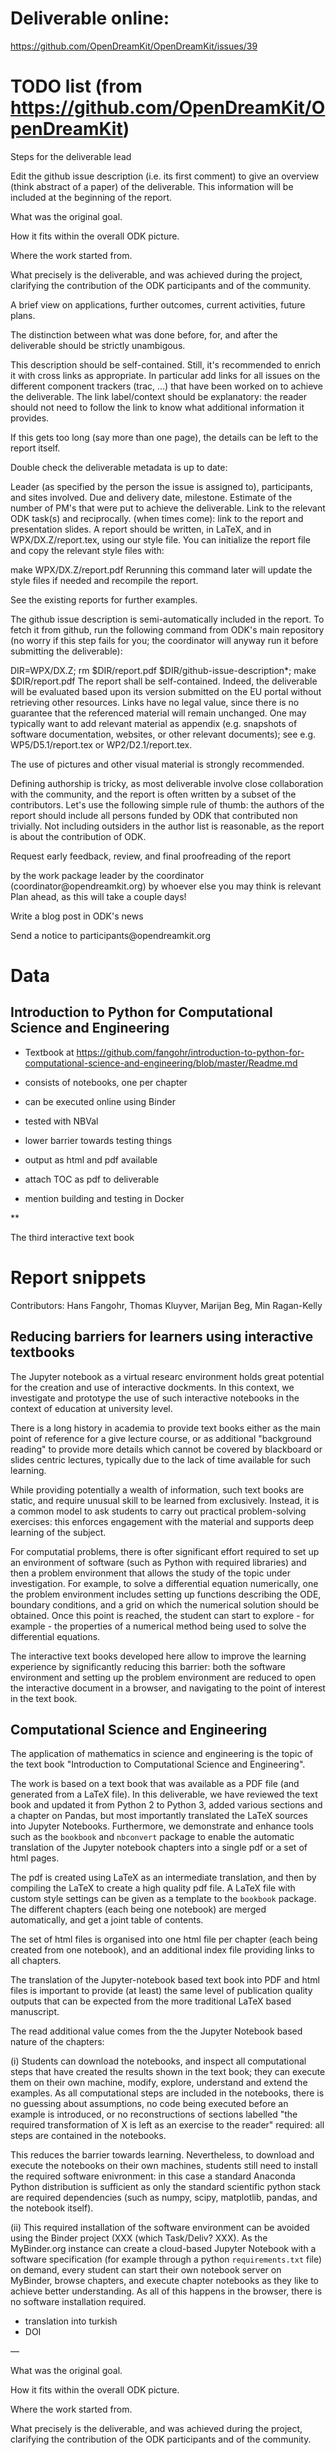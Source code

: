 * Deliverable online:

https://github.com/OpenDreamKit/OpenDreamKit/issues/39

* TODO list (from https://github.com/OpenDreamKit/OpenDreamKit)

Steps for the deliverable lead

Edit the github issue description (i.e. its first comment) to give an overview (think abstract of a paper) of the deliverable. This information will be included at the beginning of the report.

What was the original goal.

How it fits within the overall ODK picture.

Where the work started from.

What precisely is the deliverable, and was achieved during the project, clarifying the contribution of the ODK participants and of the community.

A brief view on applications, further outcomes, current activities, future plans.

The distinction between what was done before, for, and after the deliverable should be strictly unambigous.

This description should be self-contained. Still, it's recommended to enrich it with cross links as appropriate. In particular add links for all issues on the different component trackers (trac, ...) that have been worked on to achieve the deliverable. The link label/context should be explanatory: the reader should not need to follow the link to know what additional information it provides.

If this gets too long (say more than one page), the details can be left to the report itself.

Double check the deliverable metadata is up to date:

Leader (as specified by the person the issue is assigned to), participants, and sites involved.
Due and delivery date, milestone.
Estimate of the number of PM's that were put to achieve the deliverable.
Link to the relevant ODK task(s) and reciprocally.
(when times come): link to the report and presentation slides.
A report should be written, in LaTeX, and in WPX/DX.Z/report.tex, using our style file. You can initialize the report file and copy the relevant style files with:

make WPX/DX.Z/report.pdf
Rerunning this command later will update the style files if needed and recompile the report.

See the existing reports for further examples.

The github issue description is semi-automatically included in the report. To fetch it from github, run the following command from ODK's main repository (no worry if this step fails for you; the coordinator will anyway run it before submitting the deliverable):

DIR=WPX/DX.Z; rm $DIR/report.pdf $DIR/github-issue-description*; make $DIR/report.pdf
The report shall be self-contained. Indeed, the deliverable will be evaluated based upon its version submitted on the EU portal without retrieving other resources. Links have no legal value, since there is no guarantee that the referenced material will remain unchanged. One may typically want to add relevant material as appendix (e.g. snapshots of software documentation, websites, or other relevant documents); see e.g. WP5/D5.1/report.tex or WP2/D2.1/report.tex.

The use of pictures and other visual material is strongly recommended.

Defining authorship is tricky, as most deliverable involve close collaboration with the community, and the report is often written by a subset of the contributors. Let's use the following simple rule of thumb: the authors of the report should include all persons funded by ODK that contributed non trivially. Not including outsiders in the author list is reasonable, as the report is about the contribution of ODK.

Request early feedback, review, and final proofreading of the report

by the work package leader
by the coordinator (coordinator@opendreamkit.org)
by whoever else you may think is relevant
Plan ahead, as this will take a couple days!

Write a blog post in ODK's news

Send a notice to participants@opendreamkit.org


* Data


** Introduction to Python for Computational Science and Engineering

- Textbook at https://github.com/fangohr/introduction-to-python-for-computational-science-and-engineering/blob/master/Readme.md
- consists of notebooks, one per chapter
- can be executed online using Binder
- tested with NBVal
- lower barrier towards testing things
- output as html and pdf available

- attach TOC as pdf to deliverable

- mention building and testing in Docker

**

The third interactive text book

* Report snippets

Contributors: Hans Fangohr, Thomas Kluyver, Marijan Beg, Min Ragan-Kelly

** Reducing barriers for learners using interactive textbooks
The Jupyter notebook as a virtual researc environment holds great
potential for the creation and use of interactive dockments. In this
context, we investigate and prototype the use of such interactive
notebooks in the context of education at university level.

There is a long history in academia to provide text books either as
the main point of reference for a give lecture course, or as
additional "background reading" to provide more details which cannot
be covered by blackboard or slides centric lectures, typically due to
the lack of time available for such learning.

While providing potentially a wealth of information, such text books
are static, and require unusual skill to be learned from
exclusively. Instead, it is a common model to ask students to carry
out practical problem-solving exercises: this enforces engagement with
the material and supports deep learning of the subject.

For computatial problems, there is ofter significant effort required
to set up an environment of software (such as Python with required
libraries) and then a problem environment that allows the study of the
topic under investigation. For example, to solve a differential
equation numerically, one the problem environment includes setting up
functions describing the ODE, boundary conditions, and a grid on which
the numerical solution should be obtained. Once this point is reached,
the student can start to explore - for example - the properties of a
numerical method being used to solve the differential equations.

The interactive text books developed here allow to improve the
learning experience by significantly reducing this barrier: both the
software environment and setting up the problem environment are
reduced to open the interactive document in a browser, and navigating
to the point of interest in the text book.

** Computational Science and Engineering
The application of mathematics in science and engineering is the topic
of the text book "Introduction to Computational Science and
Engineering".

The work is based on a text book that was available as a PDF file (and
generated from a \LaTeX{} file). In this deliverable, we have reviewed
the text book and updated it from Python 2 to Python 3, added various
sections and a chapter on Pandas, but most importantly translated the
LaTeX sources into Jupyter Notebooks. Furthermore, we demonstrate and
enhance tools such as the ~bookbook~ and ~nbconvert~ package to enable the
automatic translation of the Jupyter notebook chapters into a single
pdf or a set of html pages.

The pdf is created using LaTeX as an intermediate translation, and
then by compiling the LaTeX to create a high quality pdf file. A LaTeX
file with custom style settings can be given as a template to the
~bookbook~ package. The different chapters (each being one notebook)
are merged automatically, and get a joint table of contents.

The set of html files is organised into one html file per chapter
(each being created from one notebook), and an additional index file
providing links to all chapters.

The translation of the Jupyter-notebook based text book into PDF and
html files is important to provide (at least) the same level of
publication quality outputs that can be expected from the more
traditional LaTeX based manuscript.

The read additional value comes from the the Jupyter Notebook based
nature of the chapters:

(i) Students can download the notebooks, and inspect all computational
steps that have created the results shown in the text book; they can
execute them on their own machine, modify, explore, understand and
extend the examples. As all computational steps are included in the
notebooks, there is no guessing about assumptions, no code being executed
before an example is introduced, or no reconstructions of sections
labelled "the required transformation of X is left as an exercise to
the reader" required: all steps are contained in the notebooks.

This reduces the barrier towards learning. Nevertheless, to download
and execute the notebooks on their own machines, students still need
to install the required software enivronment: in this case a standard
Anaconda Python distribution is sufficient as only the standard
scientific python stack are required dependencies (such as numpy,
scipy, matplotlib, pandas, and the notebook itself).

(ii) This required installation of the software environment can be
avoided using the Binder project (XXX (which Task/Deliv? XXX). As the
MyBinder.org instance can create a cloud-based Jupyter Notebook with a
software specification (for example through a python
~requirements.txt~ file) on demand, every student can start their own
notebook server on MyBinder, browse chapters, and execute chapter
notebooks as they like to achieve better understanding. As all of this
happens in the browser, there is no software installation required.



- translation into turkish
- DOI


---

What was the original goal.

How it fits within the overall ODK picture.

Where the work started from.

What precisely is the deliverable, and was achieved during the project, clarifying the contribution of the ODK participants and of the community.

A brief view on applications, further outcomes, current activities, future plans.

The distinction between what was done before, for, and after the deliverable should be strictly unambigous.

This description should be self-contained. Still, it's recommended to enrich it with cross links as appropriate. In particular add links for all issues on the different component trackers (trac, ...) that have been worked on to achieve the deliverable. The link label/context should be explanatory: the reader should not need to follow the link to know what additional information it provides.

If this gets too long (say more than one page), the details can be left to the report itself.

Double check the deliverable metadata is up to date:
